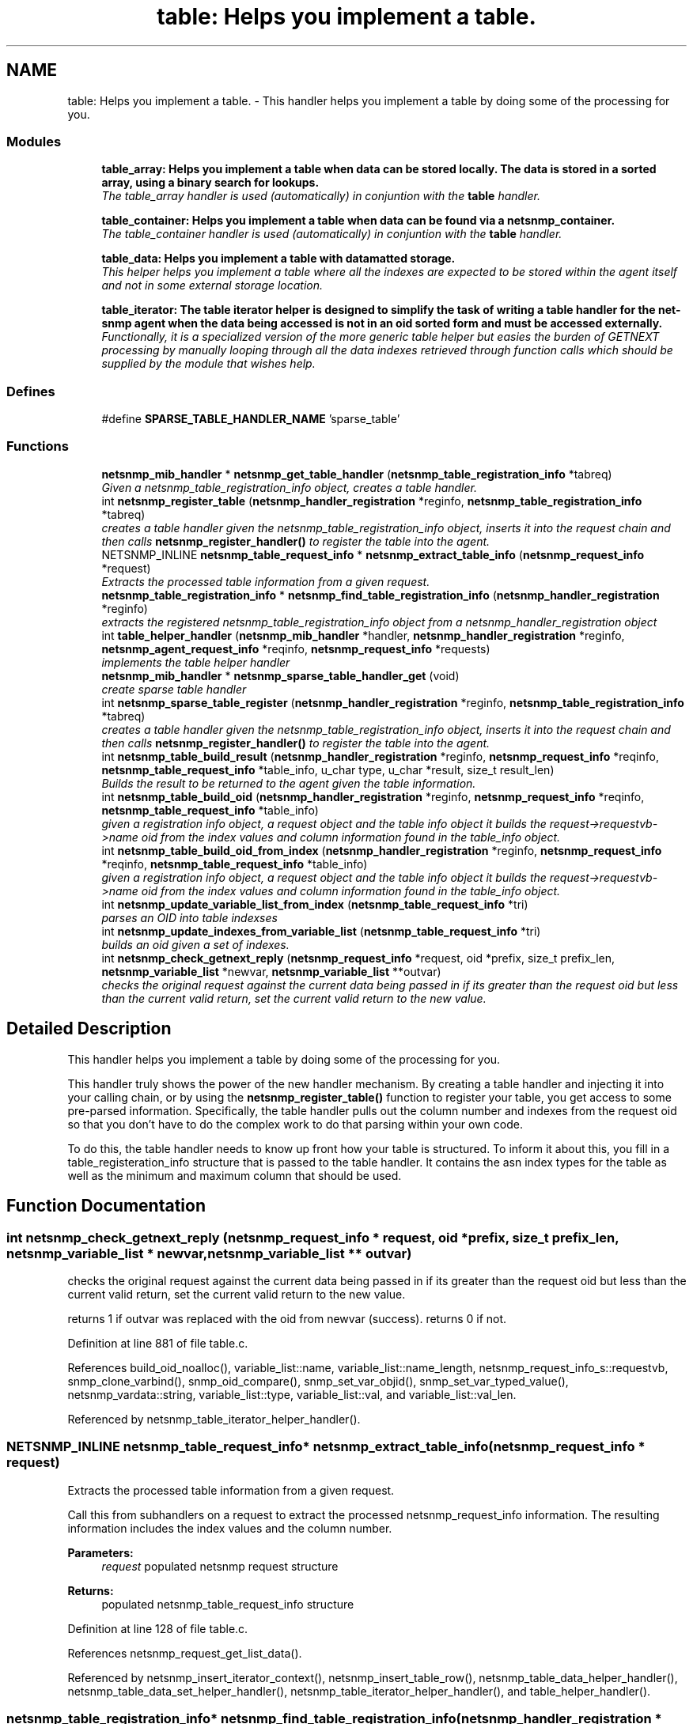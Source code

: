 .TH "table: Helps you implement a table." 3 "4 Oct 2005" "Version 5.2.1.rc3" "net-snmp" \" -*- nroff -*-
.ad l
.nh
.SH NAME
table: Helps you implement a table. \- This handler helps you implement a table by doing some of the processing for you.  

.PP
.SS "Modules"

.in +1c
.ti -1c
.RI "\fBtable_array: Helps you implement a table when data can be stored locally. The data is stored in a sorted array, using a binary search for lookups.\fP"
.br
.RI "\fIThe table_array handler is used (automatically) in conjuntion with the \fBtable\fP handler. \fP"
.PP
.in +1c

.ti -1c
.RI "\fBtable_container: Helps you implement a table when data can be found via a netsnmp_container.\fP"
.br
.RI "\fIThe table_container handler is used (automatically) in conjuntion with the \fBtable\fP handler. \fP"
.PP
.in +1c

.ti -1c
.RI "\fBtable_data: Helps you implement a table with datamatted storage.\fP"
.br
.RI "\fIThis helper helps you implement a table where all the indexes are expected to be stored within the agent itself and not in some external storage location. \fP"
.PP
.in +1c

.ti -1c
.RI "\fBtable_iterator: The table iterator helper is designed to simplify the task of writing a table handler for the net-snmp agent when the data being accessed is not in an oid sorted form and must be accessed externally.\fP"
.br
.RI "\fIFunctionally, it is a specialized version of the more generic table helper but easies the burden of GETNEXT processing by manually looping through all the data indexes retrieved through function calls which should be supplied by the module that wishes help. \fP"
.PP

.in -1c
.SS "Defines"

.in +1c
.ti -1c
.RI "#define \fBSPARSE_TABLE_HANDLER_NAME\fP   'sparse_table'"
.br
.in -1c
.SS "Functions"

.in +1c
.ti -1c
.RI "\fBnetsnmp_mib_handler\fP * \fBnetsnmp_get_table_handler\fP (\fBnetsnmp_table_registration_info\fP *tabreq)"
.br
.RI "\fIGiven a netsnmp_table_registration_info object, creates a table handler. \fP"
.ti -1c
.RI "int \fBnetsnmp_register_table\fP (\fBnetsnmp_handler_registration\fP *reginfo, \fBnetsnmp_table_registration_info\fP *tabreq)"
.br
.RI "\fIcreates a table handler given the netsnmp_table_registration_info object, inserts it into the request chain and then calls \fBnetsnmp_register_handler()\fP to register the table into the agent. \fP"
.ti -1c
.RI "NETSNMP_INLINE \fBnetsnmp_table_request_info\fP * \fBnetsnmp_extract_table_info\fP (\fBnetsnmp_request_info\fP *request)"
.br
.RI "\fIExtracts the processed table information from a given request. \fP"
.ti -1c
.RI "\fBnetsnmp_table_registration_info\fP * \fBnetsnmp_find_table_registration_info\fP (\fBnetsnmp_handler_registration\fP *reginfo)"
.br
.RI "\fIextracts the registered netsnmp_table_registration_info object from a netsnmp_handler_registration object \fP"
.ti -1c
.RI "int \fBtable_helper_handler\fP (\fBnetsnmp_mib_handler\fP *handler, \fBnetsnmp_handler_registration\fP *reginfo, \fBnetsnmp_agent_request_info\fP *reqinfo, \fBnetsnmp_request_info\fP *requests)"
.br
.RI "\fIimplements the table helper handler \fP"
.ti -1c
.RI "\fBnetsnmp_mib_handler\fP * \fBnetsnmp_sparse_table_handler_get\fP (void)"
.br
.RI "\fIcreate sparse table handler \fP"
.ti -1c
.RI "int \fBnetsnmp_sparse_table_register\fP (\fBnetsnmp_handler_registration\fP *reginfo, \fBnetsnmp_table_registration_info\fP *tabreq)"
.br
.RI "\fIcreates a table handler given the netsnmp_table_registration_info object, inserts it into the request chain and then calls \fBnetsnmp_register_handler()\fP to register the table into the agent. \fP"
.ti -1c
.RI "int \fBnetsnmp_table_build_result\fP (\fBnetsnmp_handler_registration\fP *reginfo, \fBnetsnmp_request_info\fP *reqinfo, \fBnetsnmp_table_request_info\fP *table_info, u_char type, u_char *result, size_t result_len)"
.br
.RI "\fIBuilds the result to be returned to the agent given the table information. \fP"
.ti -1c
.RI "int \fBnetsnmp_table_build_oid\fP (\fBnetsnmp_handler_registration\fP *reginfo, \fBnetsnmp_request_info\fP *reqinfo, \fBnetsnmp_table_request_info\fP *table_info)"
.br
.RI "\fIgiven a registration info object, a request object and the table info object it builds the request->requestvb->name oid from the index values and column information found in the table_info object. \fP"
.ti -1c
.RI "int \fBnetsnmp_table_build_oid_from_index\fP (\fBnetsnmp_handler_registration\fP *reginfo, \fBnetsnmp_request_info\fP *reqinfo, \fBnetsnmp_table_request_info\fP *table_info)"
.br
.RI "\fIgiven a registration info object, a request object and the table info object it builds the request->requestvb->name oid from the index values and column information found in the table_info object. \fP"
.ti -1c
.RI "int \fBnetsnmp_update_variable_list_from_index\fP (\fBnetsnmp_table_request_info\fP *tri)"
.br
.RI "\fIparses an OID into table indexses \fP"
.ti -1c
.RI "int \fBnetsnmp_update_indexes_from_variable_list\fP (\fBnetsnmp_table_request_info\fP *tri)"
.br
.RI "\fIbuilds an oid given a set of indexes. \fP"
.ti -1c
.RI "int \fBnetsnmp_check_getnext_reply\fP (\fBnetsnmp_request_info\fP *request, oid *prefix, size_t prefix_len, \fBnetsnmp_variable_list\fP *newvar, \fBnetsnmp_variable_list\fP **outvar)"
.br
.RI "\fIchecks the original request against the current data being passed in if its greater than the request oid but less than the current valid return, set the current valid return to the new value. \fP"
.in -1c
.SH "Detailed Description"
.PP 
This handler helps you implement a table by doing some of the processing for you. 
.PP
This handler truly shows the power of the new handler mechanism. By creating a table handler and injecting it into your calling chain, or by using the \fBnetsnmp_register_table()\fP function to register your table, you get access to some pre-parsed information. Specifically, the table handler pulls out the column number and indexes from the request oid so that you don't have to do the complex work to do that parsing within your own code.
.PP
To do this, the table handler needs to know up front how your table is structured. To inform it about this, you fill in a table_registeration_info structure that is passed to the table handler. It contains the asn index types for the table as well as the minimum and maximum column that should be used.
.SH "Function Documentation"
.PP 
.SS "int netsnmp_check_getnext_reply (\fBnetsnmp_request_info\fP * request, oid * prefix, size_t prefix_len, \fBnetsnmp_variable_list\fP * newvar, \fBnetsnmp_variable_list\fP ** outvar)"
.PP
checks the original request against the current data being passed in if its greater than the request oid but less than the current valid return, set the current valid return to the new value. 
.PP
returns 1 if outvar was replaced with the oid from newvar (success). returns 0 if not.
.PP
Definition at line 881 of file table.c.
.PP
References build_oid_noalloc(), variable_list::name, variable_list::name_length, netsnmp_request_info_s::requestvb, snmp_clone_varbind(), snmp_oid_compare(), snmp_set_var_objid(), snmp_set_var_typed_value(), netsnmp_vardata::string, variable_list::type, variable_list::val, and variable_list::val_len.
.PP
Referenced by netsnmp_table_iterator_helper_handler().
.SS "NETSNMP_INLINE \fBnetsnmp_table_request_info\fP* netsnmp_extract_table_info (\fBnetsnmp_request_info\fP * request)"
.PP
Extracts the processed table information from a given request. 
.PP
Call this from subhandlers on a request to extract the processed netsnmp_request_info information. The resulting information includes the index values and the column number.
.PP
\fBParameters:\fP
.RS 4
\fIrequest\fP populated netsnmp request structure
.RE
.PP
\fBReturns:\fP
.RS 4
populated netsnmp_table_request_info structure
.RE
.PP

.PP
Definition at line 128 of file table.c.
.PP
References netsnmp_request_get_list_data().
.PP
Referenced by netsnmp_insert_iterator_context(), netsnmp_insert_table_row(), netsnmp_table_data_helper_handler(), netsnmp_table_data_set_helper_handler(), netsnmp_table_iterator_helper_handler(), and table_helper_handler().
.SS "\fBnetsnmp_table_registration_info\fP* netsnmp_find_table_registration_info (\fBnetsnmp_handler_registration\fP * reginfo)"
.PP
extracts the registered netsnmp_table_registration_info object from a netsnmp_handler_registration object 
.PP
Definition at line 137 of file table.c.
.PP
References netsnmp_find_handler_data_by_name().
.PP
Referenced by netsnmp_table_data_helper_handler(), and netsnmp_table_iterator_helper_handler().
.SS "\fBnetsnmp_mib_handler\fP* netsnmp_get_table_handler (\fBnetsnmp_table_registration_info\fP * tabreq)"
.PP
Given a netsnmp_table_registration_info object, creates a table handler. 
.PP
You can use this table handler by injecting it into a calling chain. When the handler gets called, it'll do processing and store it's information into the request->parent_data structure.
.PP
The table helper handler pulls out the column number and indexes from the request oid so that you don't have to do the complex work of parsing within your own code.
.PP
\fBParameters:\fP
.RS 4
\fItabreq\fP is a pointer to a netsnmp_table_registration_info struct. The table handler needs to know up front how your table is structured. A netsnmp_table_registeration_info structure that is passed to the table handler should contain the asn index types for the table as well as the minimum and maximum column that should be used.
.RE
.PP
\fBReturns:\fP
.RS 4
Returns a pointer to a netsnmp_mib_handler struct which contains the handler's name and the access method
.RE
.PP

.PP
Definition at line 88 of file table.c.
.PP
References count_varbinds(), netsnmp_table_registration_info_s::indexes, netsnmp_mib_handler_s::myvoid, netsnmp_create_handler(), NULL, netsnmp_table_registration_info_s::number_indexes, snmp_log(), and table_helper_handler().
.PP
Referenced by netsnmp_register_table(), and netsnmp_sparse_table_register().
.SS "int netsnmp_register_table (\fBnetsnmp_handler_registration\fP * reginfo, \fBnetsnmp_table_registration_info\fP * tabreq)"
.PP
creates a table handler given the netsnmp_table_registration_info object, inserts it into the request chain and then calls \fBnetsnmp_register_handler()\fP to register the table into the agent. 
.PP
Definition at line 111 of file table.c.
.PP
References netsnmp_get_table_handler(), netsnmp_inject_handler(), and netsnmp_register_handler().
.PP
Referenced by netsnmp_container_table_register(), netsnmp_register_table_data(), netsnmp_register_table_iterator(), and netsnmp_table_container_register().
.SS "\fBnetsnmp_mib_handler\fP* netsnmp_sparse_table_handler_get (void)"
.PP
create sparse table handler 
.PP
Definition at line 719 of file table.c.
.PP
References netsnmp_create_handler(), and SPARSE_TABLE_HANDLER_NAME.
.SS "int netsnmp_sparse_table_register (\fBnetsnmp_handler_registration\fP * reginfo, \fBnetsnmp_table_registration_info\fP * tabreq)"
.PP
creates a table handler given the netsnmp_table_registration_info object, inserts it into the request chain and then calls \fBnetsnmp_register_handler()\fP to register the table into the agent. 
.PP
Definition at line 730 of file table.c.
.PP
References netsnmp_create_handler(), netsnmp_get_table_handler(), netsnmp_inject_handler(), netsnmp_register_handler(), and SPARSE_TABLE_HANDLER_NAME.
.SS "int netsnmp_table_build_oid (\fBnetsnmp_handler_registration\fP * reginfo, \fBnetsnmp_request_info\fP * reqinfo, \fBnetsnmp_table_request_info\fP * table_info)"
.PP
given a registration info object, a request object and the table info object it builds the request->requestvb->name oid from the index values and column information found in the table_info object. 
.PP
Index values are extracted from the table_info varbinds.
.PP
.Entry
.PP
.column 
.PP
Definition at line 781 of file table.c.
.PP
References build_oid(), netsnmp_table_request_info_s::colnum, netsnmp_table_request_info_s::indexes, variable_list::name, variable_list::name_length, netsnmp_request_info_s::requestvb, netsnmp_handler_registration_s::rootoid, and netsnmp_handler_registration_s::rootoid_len.
.PP
Referenced by netsnmp_table_build_result().
.SS "int netsnmp_table_build_oid_from_index (\fBnetsnmp_handler_registration\fP * reginfo, \fBnetsnmp_request_info\fP * reqinfo, \fBnetsnmp_table_request_info\fP * table_info)"
.PP
given a registration info object, a request object and the table info object it builds the request->requestvb->name oid from the index values and column information found in the table_info object. 
.PP
Index values are extracted from the table_info index oid.
.PP
Definition at line 818 of file table.c.
.PP
References netsnmp_table_request_info_s::colnum, netsnmp_table_request_info_s::index_oid, netsnmp_table_request_info_s::index_oid_len, variable_list::name, variable_list::name_length, variable_list::name_loc, netsnmp_request_info_s::requestvb, netsnmp_handler_registration_s::rootoid, netsnmp_handler_registration_s::rootoid_len, snmp_clone_mem(), and SNMP_FREE.
.SS "int netsnmp_table_build_result (\fBnetsnmp_handler_registration\fP * reginfo, \fBnetsnmp_request_info\fP * reqinfo, \fBnetsnmp_table_request_info\fP * table_info, u_char type, u_char * result, size_t result_len)"
.PP
Builds the result to be returned to the agent given the table information. 
.PP
Use this function to return results from lowel level handlers to the agent. It takes care of building the proper resulting oid (containing proper indexing) and inserts the result value into the returning varbind.
.PP
Definition at line 748 of file table.c.
.PP
References variable_list::name, variable_list::name_loc, netsnmp_table_build_oid(), NULL, netsnmp_request_info_s::requestvb, and snmp_set_var_typed_value().
.SS "int netsnmp_update_indexes_from_variable_list (\fBnetsnmp_table_request_info\fP * tri)"
.PP
builds an oid given a set of indexes. 
.PP
Definition at line 863 of file table.c.
.PP
References build_oid_noalloc(), netsnmp_table_request_info_s::index_oid, netsnmp_table_request_info_s::index_oid_len, netsnmp_table_request_info_s::indexes, and NULL.
.SS "int netsnmp_update_variable_list_from_index (\fBnetsnmp_table_request_info\fP * tri)"
.PP
parses an OID into table indexses 
.PP
Definition at line 847 of file table.c.
.PP
References netsnmp_table_request_info_s::index_oid, netsnmp_table_request_info_s::index_oid_len, netsnmp_table_request_info_s::indexes, parse_oid_indexes(), and snmp_reset_var_buffers().
.SS "int table_helper_handler (\fBnetsnmp_mib_handler\fP * handler, \fBnetsnmp_handler_registration\fP * reginfo, \fBnetsnmp_agent_request_info\fP * reqinfo, \fBnetsnmp_request_info\fP * requests)"
.PP
implements the table helper handler 
.PP
XXX-rks: memory leak. add cleanup handler?
.PP
none available
.PP
got one ok
.PP
for loop 
.PP
Definition at line 145 of file table.c.
.PP
References netsnmp_table_request_info_s::colnum, netsnmp_mib_handler_s::handler_name, netsnmp_table_request_info_s::index_oid, netsnmp_table_request_info_s::index_oid_len, netsnmp_table_request_info_s::indexes, netsnmp_table_registration_info_s::indexes, netsnmp_table_registration_info_s::max_column, netsnmp_table_registration_info_s::min_column, netsnmp_agent_request_info_s::mode, netsnmp_mib_handler_s::myvoid, variable_list::name, variable_list::name_length, variable_list::name_loc, netsnmp_agent_get_list_data(), netsnmp_call_next_handler(), netsnmp_create_data_list(), netsnmp_extract_table_info(), netsnmp_free_agent_data_sets(), netsnmp_request_add_list_data(), netsnmp_set_request_error(), netsnmp_request_info_s::next, netsnmp_mib_handler_s::next, variable_list::next_variable, NULL, netsnmp_table_registration_info_s::number_indexes, netsnmp_table_request_info_s::number_indexes, parse_one_oid_index(), netsnmp_request_info_s::processed, netsnmp_table_request_info_s::reg_info, netsnmp_request_info_s::requestvb, netsnmp_handler_registration_s::rootoid, netsnmp_handler_registration_s::rootoid_len, snmp_clone_varbind(), snmp_log(), SNMP_MALLOC_TYPEDEF, snmp_oid_compare(), snmp_set_var_objid(), sprint_realloc_by_type(), netsnmp_request_info_s::status, variable_list::type, and netsnmp_table_registration_info_s::valid_columns.
.PP
Referenced by netsnmp_get_table_handler().
